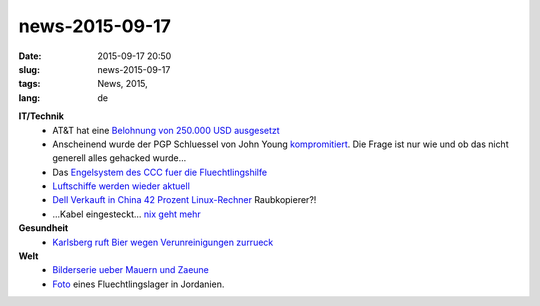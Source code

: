 news-2015-09-17
#################
:date: 2015-09-17 20:50
:slug: news-2015-09-17
:tags: News, 2015, 
:lang: de

**IT/Technik**
 - AT&T hat eine `Belohnung von 250.000 USD ausgesetzt <http://www.nbcbayarea.com/news/local/ATT-Offers-250000-Reward-for-Information-on-Fiber-Vandalism-in-Livermore-327849911.html>`_ 
 - Anscheinend wurde der PGP Schluessel von John Young `kompromitiert <http://www.cryptome.org/>`_. Die Frage ist nur wie und ob das nicht generell alles gehacked wurde...
 - Das `Engelsystem des CCC fuer die Fluechtlingshilfe <https://blog.mayflower.de/5343-Das-Engelsystem-Engel-helfen-Fluechtlingen.html>`_
 - `Luftschiffe werden wieder aktuell <http://www.golem.de/news/aeroscraft-ml866-aeros-baut-grosses-transportluftschiff-1509-116303.html>`_
 - `Dell Verkauft in China 42 Prozent Linux-Rechner <http://www.golem.de/news/neokylin-dell-verkauft-in-china-42-prozent-linux-rechner-1509-116302.html>`_ Raubkopierer?!
 - ...Kabel eingesteckt... `nix geht mehr <http://thenextweb.com/insider/2015/09/07/this-hilarious-cisco-fail-is-a-network-engineers-worst-nightmare/>`_

**Gesundheit**
 - `Karlsberg ruft Bier wegen Verunreinigungen zurrueck <http://orf.at/stories/2298899/>`_

**Welt**
 - `Bilderserie ueber Mauern und Zaeune <http://www.nzz.ch/international/bildstrecke/mauern-und-zaeune-1.18416065>`_
 - `Foto <http://i.imgur.com/M4eWTKl.jpg>`_ eines Fluechtlingslager in Jordanien.


